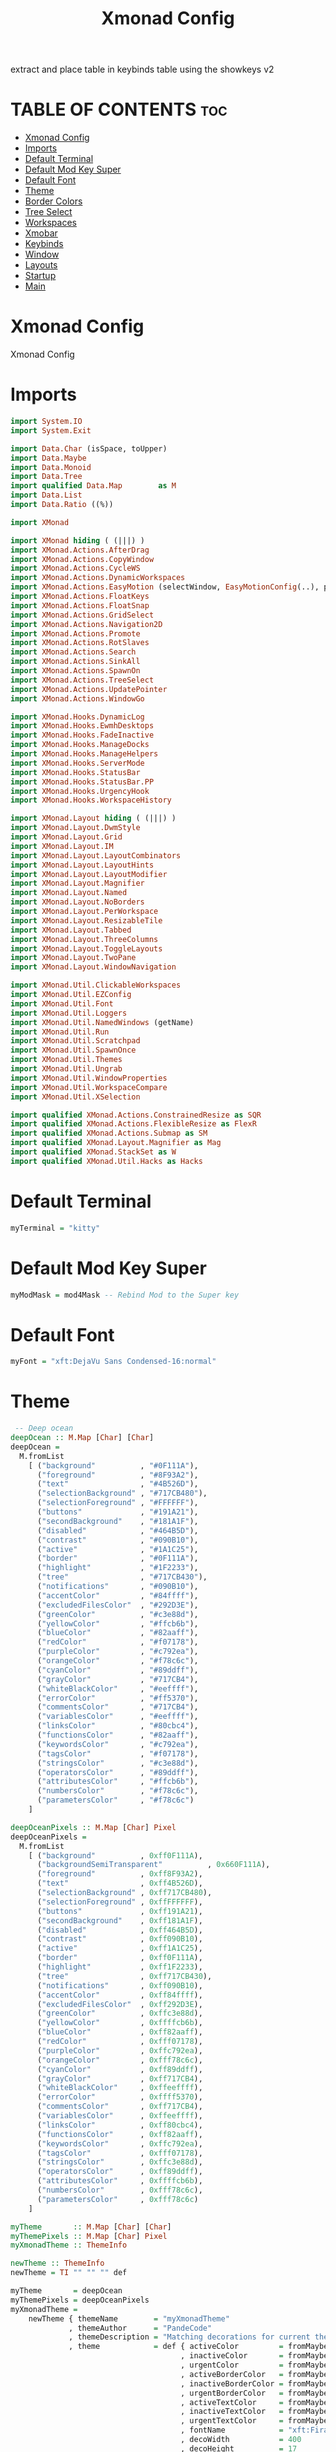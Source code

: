 #+TITLE: Xmonad Config
#+PROPERTY: header-args :tangle xmonad.hs

extract and place table in keybinds table using the showkeys v2

* TABLE OF CONTENTS :toc:
- [[#xmonad-config][Xmonad Config]]
- [[#imports][Imports]]
- [[#default-terminal][Default Terminal]]
- [[#default-mod-key-super][Default Mod Key Super]]
- [[#default-font][Default Font]]
- [[#theme][Theme]]
- [[#border-colors][Border Colors]]
- [[#tree-select][Tree Select]]
- [[#workspaces][Workspaces]]
- [[#xmobar][Xmobar]]
- [[#keybinds][Keybinds]]
- [[#window][Window]]
- [[#layouts][Layouts]]
- [[#startup][Startup]]
- [[#main][Main]]

* Xmonad Config

Xmonad Config

* Imports

#+begin_src haskell
import System.IO
import System.Exit

import Data.Char (isSpace, toUpper)
import Data.Maybe
import Data.Monoid
import Data.Tree
import qualified Data.Map        as M
import Data.List
import Data.Ratio ((%))

import XMonad

import XMonad hiding ( (|||) )
import XMonad.Actions.AfterDrag
import XMonad.Actions.CopyWindow
import XMonad.Actions.CycleWS
import XMonad.Actions.DynamicWorkspaces
import XMonad.Actions.EasyMotion (selectWindow, EasyMotionConfig(..), proportional, bar, fullSize)
import XMonad.Actions.FloatKeys
import XMonad.Actions.FloatSnap
import XMonad.Actions.GridSelect
import XMonad.Actions.Navigation2D
import XMonad.Actions.Promote
import XMonad.Actions.RotSlaves
import XMonad.Actions.Search
import XMonad.Actions.SinkAll
import XMonad.Actions.SpawnOn
import XMonad.Actions.TreeSelect
import XMonad.Actions.UpdatePointer
import XMonad.Actions.WindowGo

import XMonad.Hooks.DynamicLog
import XMonad.Hooks.EwmhDesktops
import XMonad.Hooks.FadeInactive
import XMonad.Hooks.ManageDocks
import XMonad.Hooks.ManageHelpers
import XMonad.Hooks.ServerMode
import XMonad.Hooks.StatusBar
import XMonad.Hooks.StatusBar.PP
import XMonad.Hooks.UrgencyHook
import XMonad.Hooks.WorkspaceHistory

import XMonad.Layout hiding ( (|||) )
import XMonad.Layout.DwmStyle
import XMonad.Layout.Grid
import XMonad.Layout.IM
import XMonad.Layout.LayoutCombinators
import XMonad.Layout.LayoutHints
import XMonad.Layout.LayoutModifier
import XMonad.Layout.Magnifier
import XMonad.Layout.Named
import XMonad.Layout.NoBorders
import XMonad.Layout.PerWorkspace
import XMonad.Layout.ResizableTile
import XMonad.Layout.Tabbed
import XMonad.Layout.ThreeColumns
import XMonad.Layout.ToggleLayouts
import XMonad.Layout.TwoPane
import XMonad.Layout.WindowNavigation

import XMonad.Util.ClickableWorkspaces
import XMonad.Util.EZConfig
import XMonad.Util.Font
import XMonad.Util.Loggers
import XMonad.Util.NamedWindows (getName)
import XMonad.Util.Run
import XMonad.Util.Scratchpad
import XMonad.Util.SpawnOnce
import XMonad.Util.Themes
import XMonad.Util.Ungrab
import XMonad.Util.WindowProperties
import XMonad.Util.WorkspaceCompare
import XMonad.Util.XSelection

import qualified XMonad.Actions.ConstrainedResize as SQR
import qualified XMonad.Actions.FlexibleResize as FlexR
import qualified XMonad.Actions.Submap as SM
import qualified XMonad.Layout.Magnifier as Mag
import qualified XMonad.StackSet as W
import qualified XMonad.Util.Hacks as Hacks
#+end_src

* Default Terminal
#+begin_src haskell
myTerminal = "kitty"
#+end_src

* Default Mod Key Super
#+begin_src haskell
myModMask = mod4Mask -- Rebind Mod to the Super key
#+end_src

* Default Font
#+begin_src haskell
myFont = "xft:DejaVu Sans Condensed-16:normal"
#+end_src

* Theme
#+begin_src haskell
 -- Deep ocean
deepOcean :: M.Map [Char] [Char]
deepOcean =
  M.fromList
    [ ("background"          , "#0F111A"),
      ("foreground"          , "#8F93A2"),
      ("text"                , "#4B526D"),
      ("selectionBackground" , "#717CB480"),
      ("selectionForeground" , "#FFFFFF"),
      ("buttons"             , "#191A21"),
      ("secondBackground"    , "#181A1F"),
      ("disabled"            , "#464B5D"),
      ("contrast"            , "#090B10"),
      ("active"              , "#1A1C25"),
      ("border"              , "#0F111A"),
      ("highlight"           , "#1F2233"),
      ("tree"                , "#717CB430"),
      ("notifications"       , "#090B10"),
      ("accentColor"         , "#84ffff"),
      ("excludedFilesColor"  , "#292D3E"),
      ("greenColor"          , "#c3e88d"),
      ("yellowColor"         , "#ffcb6b"),
      ("blueColor"           , "#82aaff"),
      ("redColor"            , "#f07178"),
      ("purpleColor"         , "#c792ea"),
      ("orangeColor"         , "#f78c6c"),
      ("cyanColor"           , "#89ddff"),
      ("grayColor"           , "#717CB4"),
      ("whiteBlackColor"     , "#eeffff"),
      ("errorColor"          , "#ff5370"),
      ("commentsColor"       , "#717CB4"),
      ("variablesColor"      , "#eeffff"),
      ("linksColor"          , "#80cbc4"),
      ("functionsColor"      , "#82aaff"),
      ("keywordsColor"       , "#c792ea"),
      ("tagsColor"           , "#f07178"),
      ("stringsColor"        , "#c3e88d"),
      ("operatorsColor"      , "#89ddff"),
      ("attributesColor"     , "#ffcb6b"),
      ("numbersColor"        , "#f78c6c"),
      ("parametersColor"     , "#f78c6c")
    ]

deepOceanPixels :: M.Map [Char] Pixel
deepOceanPixels =
  M.fromList
    [ ("background"          , 0xff0F111A),
      ("backgroundSemiTransparent"          , 0x660F111A),
      ("foreground"          , 0xff8F93A2),
      ("text"                , 0xff4B526D),
      ("selectionBackground" , 0xff717CB480),
      ("selectionForeground" , 0xffFFFFFF),
      ("buttons"             , 0xff191A21),
      ("secondBackground"    , 0xff181A1F),
      ("disabled"            , 0xff464B5D),
      ("contrast"            , 0xff090B10),
      ("active"              , 0xff1A1C25),
      ("border"              , 0xff0F111A),
      ("highlight"           , 0xff1F2233),
      ("tree"                , 0xff717CB430),
      ("notifications"       , 0xff090B10),
      ("accentColor"         , 0xff84ffff),
      ("excludedFilesColor"  , 0xff292D3E),
      ("greenColor"          , 0xffc3e88d),
      ("yellowColor"         , 0xffffcb6b),
      ("blueColor"           , 0xff82aaff),
      ("redColor"            , 0xfff07178),
      ("purpleColor"         , 0xffc792ea),
      ("orangeColor"         , 0xfff78c6c),
      ("cyanColor"           , 0xff89ddff),
      ("grayColor"           , 0xff717CB4),
      ("whiteBlackColor"     , 0xffeeffff),
      ("errorColor"          , 0xffff5370),
      ("commentsColor"       , 0xff717CB4),
      ("variablesColor"      , 0xffeeffff),
      ("linksColor"          , 0xff80cbc4),
      ("functionsColor"      , 0xff82aaff),
      ("keywordsColor"       , 0xffc792ea),
      ("tagsColor"           , 0xfff07178),
      ("stringsColor"        , 0xffc3e88d),
      ("operatorsColor"      , 0xff89ddff),
      ("attributesColor"     , 0xffffcb6b),
      ("numbersColor"        , 0xfff78c6c),
      ("parametersColor"     , 0xfff78c6c)
    ]

myTheme       :: M.Map [Char] [Char]
myThemePixels :: M.Map [Char] Pixel
myXmonadTheme :: ThemeInfo

newTheme :: ThemeInfo
newTheme = TI "" "" "" def

myTheme       = deepOcean
myThemePixels = deepOceanPixels
myXmonadTheme =
    newTheme { themeName        = "myXmonadTheme"
             , themeAuthor      = "PandeCode"
             , themeDescription = "Matching decorations for current theme"
             , theme            = def { activeColor         = fromMaybe "#2d2d2d" (M.lookup "highlight" myTheme)
                                      , inactiveColor       = fromMaybe "#353535" (M.lookup "selectionBackground" myTheme)
                                      , urgentColor         = fromMaybe "#15539e" (M.lookup "secondBackground" myTheme)
                                      , activeBorderColor   = fromMaybe "#070707" (M.lookup "border" myTheme)
                                      , inactiveBorderColor = fromMaybe "#1c1c1c" (M.lookup "secondBackground" myTheme)
                                      , urgentBorderColor   = fromMaybe "#030c17" (M.lookup "errorColor" myTheme)
                                      , activeTextColor     = fromMaybe "#eeeeec" (M.lookup "text" myTheme)
                                      , inactiveTextColor   = fromMaybe "#929291" (M.lookup "text" myTheme)
                                      , urgentTextColor     = fromMaybe "#ffffff" (M.lookup "text" myTheme )
                                      , fontName            = "xft:Fira Code:size=10:antialias=true:hinting=true"
                                      , decoWidth           = 400
                                      , decoHeight          = 17
                                      }
             }


#+end_src

* Border Colors
#+begin_src haskell
myNormalBorderColor :: [Char]
 --myNormalBorderColor = "#dddddd" --  Light grey
myNormalBorderColor = fromMaybe "#dddddd" (M.lookup "borderColor" myTheme)

myFocusedBorderColor :: [Char]
 --myFocusedBorderColor = "#ff0000" -- Solid red
myFocusedBorderColor = fromMaybe "#ff0000" (M.lookup "selectionForeground" myTheme)
#+end_src

* Tree Select
#+begin_src haskell

myTreeConf            =
  TSConfig
    { ts_hidechildren = True,
      ts_font         = myFont,

      ts_background   = fromMaybe 0X0f111a00 (M.lookup "backgroundSemiTransparent" myThemePixels),
      ts_node         = (fromMaybe 0xff000000 (M.lookup "text" myThemePixels), fromMaybe 0xff50d0db (M.lookup "background" myThemePixels)),
      ts_nodealt      = (fromMaybe 0xff000000 (M.lookup "text" myThemePixels), fromMaybe 0xff10b8d6 (M.lookup "secondBackground" myThemePixels)),
      ts_highlight    = (fromMaybe 0xffffffff (M.lookup "selectionForeground" myThemePixels), fromMaybe 0xffff0000 (M.lookup "selectionBackground" myThemePixels)),
      ts_extra        = fromMaybe 0xff000000 (M.lookup "foreground" myThemePixels),

      ts_node_width   = 200,
      ts_node_height  = 30,
      ts_originX      = 0,
      ts_originY      = 0,
      ts_indent       = 60,
      ts_navigate     = XMonad.Actions.TreeSelect.defaultNavigation
    }

myTreeWorkspaces   =
  treeselectAction
    myTreeConf
    [
    makeNode "Browser"  "Workspace 1 \62056" (spawn "xdotool set_desktop 0")
    ,   makeNode "Terminal" "Workspace 2 \61728" (spawn "xdotool set_desktop 1")
    ,   makeNode "Code"     "Workspace 3 \61729" (spawn "xdotool set_desktop 2")
    ,   makeNode "Zoom"     "Workspace 4 \61501" (spawn "xdotool set_desktop 3")
    ,   makeNode "Media"    "Workspace 5 \61884" (spawn "xdotool set_desktop 4")
    ,   makeNode "Mail"     "Workspace 6 \61664" (spawn "xdotool set_desktop 5")
    ,   makeNode "Games"    "Workspace 7 \61723" (spawn "xdotool set_desktop 6")
    ,   makeNode "Browser"  "Workspace 8 \61734" (spawn "xdotool set_desktop 7")
    ,   makeNode "Notes"    "Workspace 9 \61462" (spawn "xdotool set_desktop 8")
    ]
    where
        makeNode   text description execute = Node(TSNode text description execute) []
        makeNodeC  text description execute children = Node(TSNode text description execute) children

myTree =
  treeselectAction
    myTreeConf
    [
      makeNodeC "Brightness" "Sets screen brightness using light" [
      makeNode "Bright" "FULL POWER!!"            (spawn "light -S 100")
    , makeNode "Normal" "Normal Brightness (50%)" (spawn "light -S 50")
    , makeNode "Dim"    "Quite dark"              (spawn "light -S 10")
    ]
    , makeNodeC "Power"    "Power Controls" [
      makeNode "Logout"   "Kill Xmonad"          (spawn "killall -9 xmonad-x86_64-linux'")
    , makeNode "Sleep"    "Enter Sleep Mode"     (spawn "playerctl -a pause;systemctl sleep'")
    , makeNode "Reboot"   "Restart Machine"      (spawn "reboot'")
    , makeNode "Lock"     "Lock Current Session" (spawn "betterlockscreen -l")
    , makeNode "Shutdown" "Poweroff the Machine" (spawn "shutdown 0'")
    ]
    ]
    where
    makeNode   text description execute = Node(TSNode text description execute) []
    makeNodeC  text description children = Node(TSNode text description (return ())) children
#+end_src


* Workspaces
 ¹  ²  ³  ⁴  ⁵  ⁶  ⁷  ⁸ ⁹
                         
#+begin_src haskell
{-
myWorkspaces = ["¹\62056", "²\61728", "³\61729", "⁴\61501", "⁵\61884", "⁶\61664", "⁷\61723", "⁸\61734", "⁹\61462"]

myWorkspaces =
  [ makeFullAction "xdotool set_desktop 0" "1 2" " 1 3" "1 4" "1 5" " \62056 ",
    makeFullAction "xdotool set_desktop 1" "2 2" " 2 3" "2 4" "2 5" " \61728 ",
    makeFullAction "xdotool set_desktop 2" "3 2" " 3 3" "3 4" "3 5" " \61729 ",
    makeFullAction "xdotool set_desktop 3" "4 2" " 4 3" "4 4" "4 5" " \61501 ",
    makeFullAction "xdotool set_desktop 4" "5 2" " 5 3" "5 4" "5 5" " \61884 ",
    makeFullAction "xdotool set_desktop 5" "6 2" " 6 3" "6 4" "6 5" " \61664 ",
    makeFullAction "xdotool set_desktop 6" "7 2" " 7 3" "7 4" "7 5" " \61723 ",
    makeFullAction "xdotool set_desktop 7" "8 2" " 8 3" "8 4" "8 5" " \61734 ",
    makeFullAction "xdotool set_desktop 8" "9 2" " 9 3" "9 4" "9 5" " \61462 "
  ]
  where
    wsScript = "$DOTFILES/scripts/xmobar/workspaces.sh "
    makeFullAction a1 a2 a3 a4 a5 t = "<action=`" ++ a1 ++ "` button=1>" ++ "<action=`" ++ wsScript ++ a2 ++ "` button=2>" ++ "<action=`" ++ wsScript ++ a3 ++ "` button=3>" ++ "<action=`" ++ wsScript ++ a4 ++ "` button=4>" ++ "<action=`" ++ wsScript ++ a5 ++ "` button=5>" ++ t ++ "</action></action></action></action></action>"
myWorkspaces = ["\62056", "\61728", "\61729", "\61501", "\61884", "\61664", "\61723", "\61734", "\61462"]
-}

myWorkspaces = ["¹ \62056 ",  "² \61728 ",  "³ \61729 ",  "⁴ \61501 ",  "⁵ \61884 ",  "⁶ \61664 ",  "⁷ \61723 ",  "⁸ \61734 ",  "⁹ \61462"] 
#+end_src

* Xmobar
https://hackage.haskell.org/package/xmonad-contrib-0.17.0/docs/XMonad-Hooks-StatusBar-PP.html#g:2
# TODO: Use backgrounds when theming

#+begin_src haskell"
myXmobarPP :: PP
myXmobarPP              =
  def
    {
      ppSep               = green " • "
      , ppTitleSanitize   = xmobarStrip

 --, ppHiddenNoWindows = lowWhite . wrap " " "" --  unused workspaces

 -- , ppCurrent         =  xmobarBorder "Bottom" (fromMaybe "#8be9fd" (M.lookup "whiteBlackColor" myTheme)) 2 -- Current Workspace
      , ppCurrent         =  white . xmobarBorder "Bottom" currentBorderColor 2 . (\x -> makeFullAction (
           ("xdotool set_desktop " ++ (show (fromMaybe (0) (elemIndex x myWorkspaces)))) ) 
           ((show ((fromMaybe (0) (elemIndex x myWorkspaces)) + 1)) ++ " 2")
           ((show ((fromMaybe (0) (elemIndex x myWorkspaces)) + 1)) ++ " 3")
           ((show ((fromMaybe (0) (elemIndex x myWorkspaces)) + 1)) ++ " 4")
           ((show ((fromMaybe (0) (elemIndex x myWorkspaces)) + 1)) ++ " 5")
           x) -- Current Workspace


      , ppHidden          = white . (\x -> makeFullAction (
           ("xdotool set_desktop " ++ (show (fromMaybe (0) (elemIndex x myWorkspaces)))) ) 
           ((show ((fromMaybe (0) (elemIndex x myWorkspaces)) + 1)) ++ " 2")
           ((show ((fromMaybe (0) (elemIndex x myWorkspaces)) + 1)) ++ " 3")
           ((show ((fromMaybe (0) (elemIndex x myWorkspaces)) + 1)) ++ " 4")
           ((show ((fromMaybe (0) (elemIndex x myWorkspaces)) + 1)) ++ " 5")
           x) -- Visible but not current

      , ppUrgent          = red . wrap (yellow "!") (yellow "!")
      , ppOrder           = \[ws, l, _, wins] -> [ws, l, wins]
      , ppExtras          = [logTitles formatFocused formatUnfocused] -- for updates
      , ppLayout          = wrap "<action=`$DOTFILES/scripts/xmonad/layout.sh 1` button=1><action=`$DOTFILES/scripts/xmonad/layout.sh 2` button=2><action=`$DOTFILES/scripts/xmonad/layout.sh 3` button=3><action=`$DOTFILES/scripts/xmonad/layout.sh 4` button=4><action=`$DOTFILES/scripts/xmonad/layout.sh 5` button=5>" ae
    }
  where
    currentBorderColor = (fromMaybe "#8be9fd" (M.lookup "whiteBlackColor" myTheme))
    wsScript = "$DOTFILES/scripts/xmobar/workspaces.sh "
    ae = "</action></action></action></action></action>"
    makeFullAction a1 a2 a3 a4 a5 t = "<action=`" ++ a1 ++ "` button=1>" ++ "<action=`" ++ wsScript ++ a2 ++ "` button=2>" ++ "<action=`" ++ wsScript ++ a3 ++ "` button=3>" ++ "<action=`" ++ wsScript ++ a4 ++ "` button=4>" ++ "<action=`" ++ wsScript ++ a5 ++ "` button=5>" ++ t ++ ae
    formatFocused       = wrap (white "[") (white "]") . green . ppWindow
    formatUnfocused     = wrap (lowWhite "[") (lowWhite "]") . blue . ppWindow
 -- Windows should have *some* title, which should not not exceed a
 -- sane length.
    ppWindow :: String -> String
    ppWindow            = xmobarRaw . (\w -> if null w then "untitled" else w) . shorten 30
    blue, lowWhite, green, red, white, yellow :: String -> String
    green             = xmobarColor (fromMaybe "#ff79c6" (M.lookup "greenColor" myTheme)) ""
    blue                = xmobarColor (fromMaybe "#bd93f9" (M.lookup "blueColor" myTheme)) ""
    white               = xmobarColor (fromMaybe "#f8f8f2" (M.lookup "whiteBlackColor" myTheme)) ""
    lowWhite            = xmobarColor (fromMaybe "#bbbbbb" (M.lookup "foreground" myTheme)) ""
    red                 = xmobarColor (fromMaybe "#ff5555" (M.lookup "redColor" myTheme))  ""
    yellow              = xmobarColor (fromMaybe "#f1fa8c" (M.lookup "yellowColor" myTheme)) ""
#+end_src


* Keybinds
#+begin_src haskell
navWrapAround=False

gridSelectSpawn = spawnSelected def ["virtualbox", "neovide", "kitty", "barrier", "kdeconnect-indicator", "emacsclient -c -a emacs", "chrome", "st", "spotify"]

toggleFullScreen = do
    sendMessage (JumpToLayout ("Full"))
    sendMessage (ToggleStruts)

myEasyMotionConfig:: EasyMotionConfig
myEasyMotionConfig =  def {
      txtCol      = fromMaybe "#ffffff" (M.lookup "foreground" myTheme)
    , bgCol       = fromMaybe "#000000" (M.lookup "background" myTheme)
 -- , overlayF    = proportional (0.3::Double)
    , borderCol   = fromMaybe "#000000" (M.lookup "borderColor" myTheme)
 -- , sKeys       = AnyKeys [xK_s, xK_d, xK_f, xK_j, xK_k, xK_l]
 -- , cancelKey   = xK_q
 -- , borderPx    = 1
 -- , maxChordLen = 0
    , emFont      = myFont
 }

myKeybinds = [
 -- SHOWKEYS START
     ("M-/",     spawn "/home/shawn/dotfiles/scripts/xmonad/help.sh") -- Help

    , ("M-x",  myTree) -- Open Tree
    , ("M-S-x",myTreeWorkspaces) -- Open Tree workspaces

    , ("M-g", gridSelectSpawn) -- Grid Select swap program
    , ("M-S-g",  goToSelected def) -- Grid Select go to window

    , ("M-c /", spawn "/home/shawn/dotfiles/scripts/xmonad/help.sh c") -- Help Change Layouts
    , ("M-c 1", sendMessage $ JumpToLayout "Tall") -- Switch to "Tall" layout
    , ("M-c 2", sendMessage $ JumpToLayout "Mirror Tall") -- Switch to "Mirror Tall" layout
    , ("M-c 3", sendMessage $ JumpToLayout "Full") -- Switch to "Full" layout
    , ("M-c 4", sendMessage $ JumpToLayout "Magnifier NoMaster ThreeCol") -- Switch to "Magnifier NoMaster ThreeCol" layout
    , ("M-c n", spawn " $DOTFILES/scripts/xmonad/xmonadctl.sh next-layout") -- Switch to Next layout
    , ("M-c p", spawn " $DOTFILES/scripts/xmonad/xmonadctl.sh default-layout") -- Switch to Default layout

    , ("M1-<F4>", kill) -- Alt F4, kill windwow

    , ("M-a",  windows copyToAll) -- Make window sticky
    , ("M-S-a",killAllOtherCopies) -- Unstick window

    , ("M-e f", (selectWindow myEasyMotionConfig) >>= (`whenJust` windows . W.focusWindow)) -- EasyMotion focus window
    , ("M-e k", (selectWindow myEasyMotionConfig) >>= (`whenJust` killWindow)) -- EasyMotion kill window

    , ("M-t /", spawn "/home/shawn/dotfiles/scripts/xmonad/help.sh t") -- Help Toggles
    , ("M-t f", toggleFullScreen) -- Toggle Fullscreen
    , ("M-t M-f", toggleFullScreen) -- Toggle Fullscreen
    , ("M-t t", withFocused $ windows . W.sink) -- Force focused window back into tiling
    , ("M-t M-t", withFocused $ windows . W.sink) -- Force focused window back into tiling

    , ("M-h", sendMessage $ Go L) -- focus left
    , ("M-j", sendMessage $ Go D) -- focus down
    , ("M-k", sendMessage $ Go U) -- focus up
    , ("M-l", sendMessage $ Go R) -- focus right
    , ("M-S-h", sendMessage $ Swap L) -- swap left
    , ("M-S-j", sendMessage $ Swap D) -- swap down
    , ("M-S-k", sendMessage $ Swap U) -- swap up
    , ("M-S-l", sendMessage $ Swap R) -- swap right
    , ("M-C-h", sendMessage $ Move L) -- move left
    , ("M-C-j", sendMessage $ Move D) -- move down
    , ("M-C-k", sendMessage $ Move U) -- move up
    , ("M-C-l", sendMessage $ Move R) -- move right

    , ("M-<L>", withFocused (keysMoveWindow (-20,0))) -- move float left
    , ("M-<R>", withFocused (keysMoveWindow (20,0))) -- move float right
    , ("M-<U>", withFocused (keysMoveWindow (0,-20))) -- move float up
    , ("M-<D>", withFocused (keysMoveWindow (0,20))) -- move float down
    , ("M-S-<L>", withFocused (keysResizeWindow (-20,0) (0,0))) --shrink float at right
    , ("M-S-<R>", withFocused (keysResizeWindow (20,0) (0,0))) --expand float at right
    , ("M-S-<D>", withFocused (keysResizeWindow (0,20) (0,0))) --expand float at bottom
    , ("M-S-<U>", withFocused (keysResizeWindow (0,-20) (0,0))) --shrink float at bottom
    , ("M-C-<L>", withFocused (keysResizeWindow (20,0) (1,0))) --expand float at left
    , ("M-C-<R>", withFocused (keysResizeWindow (-20,0) (1,0))) --shrink float at left
    , ("M-C-<U>", withFocused (keysResizeWindow (0,20) (0,1))) --expand float at top
    , ("M-C-<D>", withFocused (keysResizeWindow (0,-20) (0,1))) --shrink float at top

    , ("M-p /", spawn "prompt.sh help") -- help
    , ("M-p n", spawn "prompt.sh notes") -- notes
    , ("M-p s", spawn "prompt.sh ssh") -- ssh
    , ("M-p c", spawn "prompt.sh calc") -- calc
    , ("M-p l", spawn "prompt.sh layout") -- layout
    , ("M-p m", spawn "prompt.sh man") -- man
    , ("M-p r", spawn "prompt.sh run") -- run
    , ("M-p u", spawn "prompt.sh unicode") -- unicode
    , ("M-p g", spawn "prompt.sh window_go") -- window_go
    , ("M-p b", spawn "prompt.sh window_bring") -- window_bring
    , ("M-p p", spawn "prompt.sh power") -- power
    , ("M-p e", spawn "prompt.sh emoji") -- emoji
    , ("M-p t", spawn "prompt.sh translate") -- translate

 -- SHOWKEYS END

 -- ,   ("M-j", windowGo D navWrapAround) -- Focus Window Down
 -- ,   ("M-h", windowGo L navWrapAround) -- Focus Window Left
 -- ,   ("M-l", windowGo R navWrapAround) -- Focus Window Right

 -- ,   ("M-S-k",sendMessage MirrorExpand) -- Resize Window Up
 -- ,   ("M-S-j",sendMessage MirrorShrink) -- Resize Window Down
 -- ,   ("M-S-h",sendMessage Shrink) -- Resize Window Left
 -- ,   ("M-S-l",sendMessage Expand) -- Resize Window Right

 -- ,   ("M-C-k", windowSwap U navWrapAround) -- Move Window Up
 -- ,   ("M-C-j", windowSwap D navWrapAround) -- Move Window Down
 -- ,   ("M-C-h", windowSwap L navWrapAround) -- Move window Left
 -- ,   ("M-C-l", windowSwap R navWrapAround) -- Move window Right

 --    , ("M-f h", withFocused $ snapMove L Nothing)
 --    , ("M-f l", withFocused $ snapMove R Nothing)
 --    , ("M-f k", withFocused $ snapMove U Nothing)
 --    , ("M-f j", withFocused $ snapMove D Nothing)

 --    , ("M-f S-h", withFocused $ snapShrink R Nothing)
 --    , ("M-f S-l", withFocused $ snapGrow R Nothing)
 --    , ("M-f S-k", withFocused $ snapShrink D Nothing)
 --    , ("M-f S-j", withFocused $ snapGrow D Nothing)

 -- , ("M-f S-h", withFocused (keysResizeWindow (-10, 0) (1, 0) )) -- Resize Floating Windowa 10px to the left
 -- , ("M-f S-k", withFocused (keysResizeWindow (0, -10) (0, 1) )) -- Resize Floating Windowa 10px to the up
 -- , ("M-f S-j", withFocused (keysResizeWindow (0, 10) (0, 1) )) -- Resize Floating Windowa 10px to the down

 -- , ("M-f l", withFocused (keysMoveWindow (10,0))) -- Move Window 10 px to right
 -- , ("M-f h", withFocused (keysMoveWindow (-10,0))) -- Move Window 10 px to left
 -- , ("M-f k", withFocused (keysMoveWindow (0,-10))) -- Move Window 10 px to up
 -- , ("M-f j", withFocused (keysMoveWindow (0,10))) -- Move Window 10 px to down
 ]

myMouseBindings = [
 --     ((myModMask,               button1), (\w -> focus w >> mouseMoveWindow w >> ifClick (snapMagicMove (Just 50) (Just 50) w)))
 --    ,((myModMask .|. shiftMask, button1), (\w -> focus w >> mouseMoveWindow w >> ifClick (snapMagicResize [L,R,U,D] (Just 50) (Just 50) w)))
 --    , ((myModMask,               button3), (\w -> focus w >> mouseResizeWindow w >> ifClick (snapMagicResize [R,D] (Just 50) (Just 50) w)))

    ((myModMask,               button1), (\w -> focus w >> mouseMoveWindow w >> afterDrag (snapMagicMove (Just 50) (Just 50) w)))
       , ((myModMask .|. shiftMask, button1), (\w -> focus w >> mouseMoveWindow w >> afterDrag (snapMagicResize [L,R,U,D] (Just 50) (Just 50) w)))
        , ((myModMask, button3), (\w -> focus w >> mouseResizeWindow w >> afterDrag (snapMagicResize [R,D] (Just 50) (Just 50) w) >> ifClick (windows $ W.float w $ W.RationalRect 0 0 1 1)  ))
    ]

#+end_src

* Window
#+begin_src haskell
myManageHook :: ManageHook
myManageHook      =
  composeAll . concat $ [
      [resource  =? r --> doIgnore                    | r <- ignoreResource],
      [role      =? r --> doIgnore                    | r <- ignoreRole],

      [role      =? r --> doCenterFloat               | r <- centerFloatRole],

      [className =? c --> doFloat                     | c <- floatClassName],
      [className =? c --> doCenterFloat               | c <- centerFloatClassName],

      [className =? c --> doShift (head myWorkspaces) | c <- shiftWorkspaceClassName1],
      [className =? c --> doShift (myWorkspaces !! 1) | c <- shiftWorkspaceClassName2],
      [className =? c --> doShift (myWorkspaces !! 2) | c <- shiftWorkspaceClassName3],
      [className =? c --> doShift (myWorkspaces !! 3) | c <- shiftWorkspaceClassName4],
      [className =? c --> doShift (myWorkspaces !! 4) | c <- shiftWorkspaceClassName5],
      [className =? c --> doShift (myWorkspaces !! 5) | c <- shiftWorkspaceClassName6],
      [className =? c --> doShift (myWorkspaces !! 6) | c <- shiftWorkspaceClassName7],
      [className =? c --> doShift (myWorkspaces !! 7) | c <- shiftWorkspaceClassName8],
      [className =? c --> doShift (myWorkspaces !! 8) | c <- shiftWorkspaceClassName9],
      [isFullscreen --> doFullFloat],
      [isDialog --> doCenterFloat],


      [title     =? "Ozone X11" --> doIgnore],
      [title     =? "Picture-in-picture" --> doFloat],

      [title     =? "Spotify" --> doShift (myWorkspaces !! 4)],
      [name      =? "Spotify" --> doShift (myWorkspaces !! 4)],
      [netName   =? "Spotify" --> doShift (myWorkspaces !! 4)],
      [className =? "spotify" --> doShift (myWorkspaces !! 4)],

      [isInProperty "WM_NAME" "Spotify" --> doShift (myWorkspaces !! 4)],
      [isInProperty "_NET_WM_NAME" "Spotify" --> doShift (myWorkspaces !! 4)],
      [isInProperty "WM_CLASS" "Spotify" --> doShift (myWorkspaces !! 4)],

      [isInProperty "WM_NAME" "spotify" --> doShift (myWorkspaces !! 4)],
      [isInProperty "_NET_WM_NAME" "spotify" --> doShift (myWorkspaces !! 4)],
      [isInProperty "WM_CLASS" "spotify" --> doShift (myWorkspaces !! 4)]

    ]
  where
    name                     = stringProperty "WM_NAME"
    netName                  = stringProperty "_NET_WM_NAME"
    role                     = stringProperty "WM_WINDOW_ROLE"
    class_                   = stringProperty "WM_CLASS"
    clientMachine            = stringProperty "WM_CLIENT_MACHINE"
    iconName                 = stringProperty "WM_ICON_NAME"
    netIconName              = stringProperty "_NET_WM_ICON_NAME"
    localeName               = stringProperty "WM_LOCALE_NAME"

    centerFloatClassName     = ["opengl_testing", "Vimb", "Xmessage", "Gimp", "Open File", "leagueclientux.exe", "riotclientux.exe", "riotclientservices.exe", "League of Legends", "Xephyr"]

    floatClassName           = []

    centerFloatRole          = ["GtkFileChooserDialog"]

    ignoreResource           = ["desktop", "desktop_window"]
    ignoreRole               = ["popup"]

    shiftWorkspaceClassName1 = ["Browser", "Firefox", "Google-chrome", "Opera"]
    shiftWorkspaceClassName2 = ["St", "st", "terminal", "st-256color", "alacritty", "kitty"]
    shiftWorkspaceClassName3 = ["ModernGL", "Emacs", "emacs", "neovide", "Code", "Code - Insiders", "opengl_testing", "Xephyr"]
    shiftWorkspaceClassName4 = ["hakuneko-desktop", "Unity", "unityhub", "UnityHub", "zoom"]
    shiftWorkspaceClassName5 = ["Spotify", "spotify","vlc"]
    shiftWorkspaceClassName6 = ["Mail", "Thunderbird"]
    shiftWorkspaceClassName7 = ["riotclientux.exe", "leagueclient.exe", "Zenity", "zenity", "wineboot.exe", "Wine", "wine", "wine.exe", "explorer.exe", "Albion Online Launcher", "Albion Online", "Albion-Online", "riotclientservices.exe", "League of Legends"]
    shiftWorkspaceClassName8 = []
    shiftWorkspaceClassName9 = []
#+end_src

* Layouts
#+begin_src haskell
myLayout     = avoidStruts (smartBorders (tiled ||| Mirror tiled ||| noBorders Full ||| threeCol ||| tabbed shrinkText (theme myXmonadTheme)))
  where
    threeCol = magnifiercz' 1.3 $ ThreeColMid nmaster delta ratio
    tiled    = Tall nmaster delta ratio
    nmaster  = 1 -- Default number of windows in the master pane
    ratio    = 1 / 2 -- Default proportion of screen occupied by master pane
    delta    = 3 / 100 -- Percent of screen to increment by when resizing panes
#+end_src


* Startup
#+begin_src haskell
myStartupHook = do
  spawnOnce (wrapLog "lastbg")

  spawn (wrapLogP "eww"       "eww       daemon")
  spawn (wrapLogP "greeeclip" "greenclip daemon")
  spawn (wrapLogP "picom"     "picom     -b --experimental-backend")
  spawn (wrapLogP "sxhkd"     "sxhkd     -c ~/.config/sxhkd/xmonad.sxhkdrc")
  spawn (wrapLogP "trayer"    "$DOTFILES/config/xmobar/trayer")
  spawn (wrapLogP "xflux"     "xflux     -l 0")

  spawn (wrapLog "kdeconnect-indicator")
  spawn (wrapLog "barrier")
  spawn (wrapLog "nm-applet")

  spawnOn (myWorkspaces !! 1) (wrapLog myTerminal)

  where
    wrapLog app = "pidof " ++ app ++ " > /dev/null && echo ''" ++ app ++ "' is already running.' || " ++ app ++ " &"
    wrapLogP app run = "pidof " ++ app ++ " > /dev/null && echo ''" ++ app ++ "' is already running.' || " ++ run ++ " &"
#+end_src

* Main
#+begin_src haskell
main :: IO ()
main =
  xmonad
    . ewmhFullscreen
    . setEwmhActivateHook doAskUrgent
    . ewmh
    . withEasySB (statusBarProp "xmobar" (pure myXmobarPP)) defToggleStrutsKey
    $ myConfig

myLogHook = fadeInactiveLogHook fadeAmount
    where fadeAmount = 0.8

myConfig                 =
  def
    { modMask            = myModMask,
 --workspaces         = toWorkspaces myTreeWorkspaces
      focusedBorderColor = myFocusedBorderColor,
      handleEventHook    = handleEventHook def <+> Hacks.windowedFullscreenFixEventHook <+> serverModeEventHook <+> serverModeEventHookCmd <+> serverModeEventHookF "XMONAD_PRINT" (io . putStrLn),
      layoutHook         = myLayout,
      logHook            = myLogHook,
      manageHook         = manageDocks <+> myManageHook,
      normalBorderColor  = myNormalBorderColor,
      startupHook        = myStartupHook,
      terminal           = myTerminal,
      workspaces         = myWorkspaces
    }
    `additionalKeysP` myKeybinds
    `additionalMouseBindings` myMouseBindings
#+end_src

